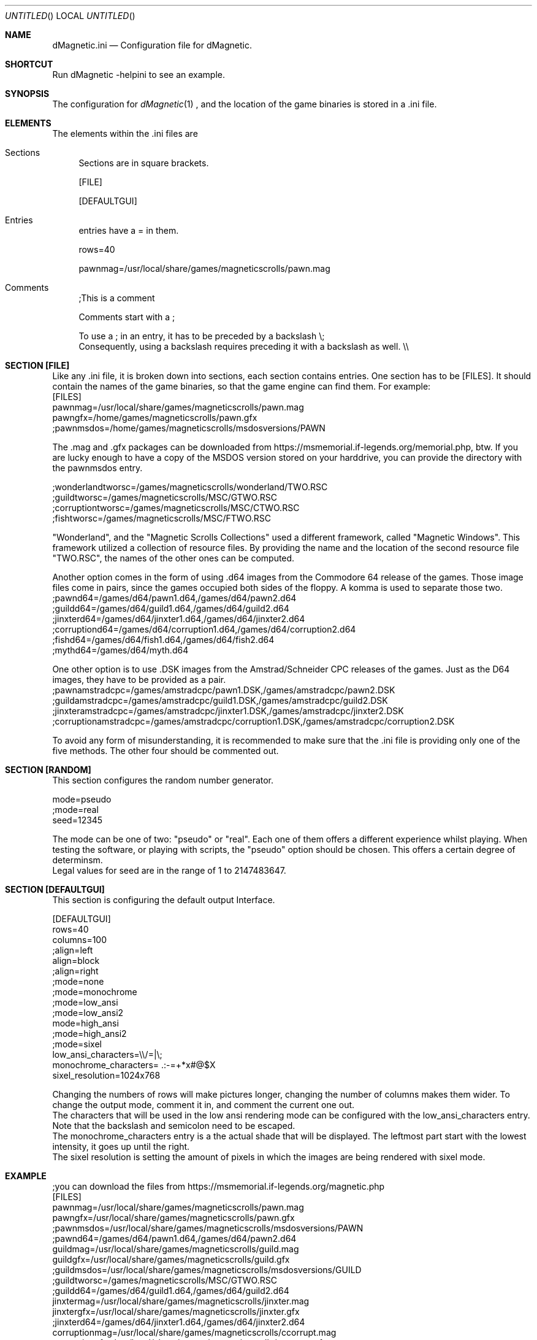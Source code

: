 .\" Process this file with
.\" groff -man -Tascii dMagneticini.5
.\"
.
.Dd April 26th, 2020
.Os OpenBSD 
.Dt dMagneticini 5
.
.Sh NAME
.Nm dMagnetic.ini
.Nd Configuration file for dMagnetic.
.
.
.Sh SHORTCUT
Run dMagnetic -helpini to see an example.
.Sh SYNOPSIS
The configuration for 
.Xr dMagnetic 1
, and the location of the game binaries is stored in a .ini file.
.Sh ELEMENTS
The elements within the .ini files are
.Bl -tag -width 10
.It Sections 
Sections are in square brackets.
.Pp
[FILE]
.Pp
[DEFAULTGUI]
.
.It Entries  
entries have a = in them.
.Pp
rows=40
.Pp
pawnmag=/usr/local/share/games/magneticscrolls/pawn.mag
.
.It Comments 
;This is a comment
.Pp
.
Comments start with a ;
.Pp
To use a ; in an entry, it has to be preceded by a backslash
\\;
.br
Consequently, using a backslash requires preceding it with a backslash as well.
\\\\
.Pp
.El
.Sh SECTION [FILE]
Like any .ini file, it is broken down into sections, each section contains entries. One section has to be [FILES]. It should contain the names of the game binaries, so that the game engine can find them.
For example:
.br
[FILES]
.br
pawnmag=/usr/local/share/games/magneticscrolls/pawn.mag
.br
pawngfx=/home/games/magneticscrolls/pawn.gfx
.br
;pawnmsdos=/home/games/magneticscrolls/msdosversions/PAWN
.Pp
The .mag and .gfx packages can be downloaded from https://msmemorial.if-legends.org/memorial.php, btw. If you are lucky enough to have a copy of the MSDOS version stored on your harddrive, you can provide the directory with the pawnmsdos entry.
.Pp
;wonderlandtworsc=/games/magneticscrolls/wonderland/TWO.RSC
.br
;guildtworsc=/games/magneticscrolls/MSC/GTWO.RSC
.br
;corruptiontworsc=/games/magneticscrolls/MSC/CTWO.RSC
.br
;fishtworsc=/games/magneticscrolls/MSC/FTWO.RSC
.Pp
"Wonderland", and the "Magnetic Scrolls Collections" used a different framework, called "Magnetic Windows". This framework utilized a collection of resource files. By providing the name and the location of the second resource file "TWO.RSC", the names of the other ones can be computed.
.Pp
Another option comes in the form of using .d64 images from the Commodore 64 release of the games. Those image files come in pairs, since the games occupied both sides of the floppy. A komma is used to separate those two.
.br
;pawnd64=/games/d64/pawn1.d64,/games/d64/pawn2.d64
.br
;guildd64=/games/d64/guild1.d64,/games/d64/guild2.d64
.br
;jinxterd64=/games/d64/jinxter1.d64,/games/d64/jinxter2.d64
.br
;corruptiond64=/games/d64/corruption1.d64,/games/d64/corruption2.d64
.br
;fishd64=/games/d64/fish1.d64,/games/d64/fish2.d64
.br
;mythd64=/games/d64/myth.d64
.Pp
One other option is to use .DSK images from the Amstrad/Schneider CPC releases of the games. Just as the D64 images, they have to be provided as a pair.
.br
;pawnamstradcpc=/games/amstradcpc/pawn1.DSK,/games/amstradcpc/pawn2.DSK
.br
;guildamstradcpc=/games/amstradcpc/guild1.DSK,/games/amstradcpc/guild2.DSK
.br
;jinxteramstradcpc=/games/amstradcpc/jinxter1.DSK,/games/amstradcpc/jinxter2.DSK
.br
;corruptionamstradcpc=/games/amstradcpc/corruption1.DSK,/games/amstradcpc/corruption2.DSK
.br
.Pp
To avoid any form of misunderstanding, it is recommended to make sure that the .ini file is providing only one of the five methods. The other four should be commented out.
.Sh SECTION [RANDOM]
This section configures the random number generator.
.Pp
.br
mode=pseudo
.br
;mode=real
.br
seed=12345
.Pp
The mode can be one of two: "pseudo" or "real". Each one of them offers a different experience whilst playing. When testing the software, or playing with scripts, the "pseudo" option should be chosen. This offers a certain degree of determinsm.
.br
Legal values for seed are in the range of 1 to 2147483647.
.Pp
.Sh SECTION [DEFAULTGUI]
This section is configuring the default output Interface. 
.Pp
.br
[DEFAULTGUI]
.br
rows=40
.br
columns=100
.br
;align=left
.br
align=block
.br
;align=right
.br
;mode=none
.br
;mode=monochrome
.br
;mode=low_ansi
.br
;mode=low_ansi2
.br
mode=high_ansi
.br
;mode=high_ansi2
.br
;mode=sixel
.br
low_ansi_characters=\\\\/=|\\;
.br
monochrome_characters= .:-=+*x#@$X
.br
sixel_resolution=1024x768
.Pp
Changing the numbers of rows will make pictures longer, changing the number of columns makes them wider. To change the output mode, comment it in, and comment the current one out.
.br
The characters that will be used in the low ansi rendering mode can be configured with the low_ansi_characters entry. Note that the backslash and semicolon need to be escaped.
.br
The monochrome_characters entry is a the actual shade that will be displayed. The leftmost part start with the lowest intensity, it goes up until the right.
.br
The sixel resolution is setting the amount of pixels in which the images are being rendered with sixel mode.
.br
.Sh EXAMPLE
.Pp
;you can download the files from https://msmemorial.if-legends.org/magnetic.php
.br
[FILES]
.br
pawnmag=/usr/local/share/games/magneticscrolls/pawn.mag
.br
pawngfx=/usr/local/share/games/magneticscrolls/pawn.gfx
.br
;pawnmsdos=/usr/local/share/games/magneticscrolls/msdosversions/PAWN
.br
;pawnd64=/games/d64/pawn1.d64,/games/d64/pawn2.d64
.br
guildmag=/usr/local/share/games/magneticscrolls/guild.mag
.br
guildgfx=/usr/local/share/games/magneticscrolls/guild.gfx
.br
;guildmsdos=/usr/local/share/games/magneticscrolls/msdosversions/GUILD
.br
;guildtworsc=/games/magneticscrolls/MSC/GTWO.RSC
.br
;guildd64=/games/d64/guild1.d64,/games/d64/guild2.d64
.br
jinxtermag=/usr/local/share/games/magneticscrolls/jinxter.mag
.br
jinxtergfx=/usr/local/share/games/magneticscrolls/jinxter.gfx
.br
;jinxterd64=/games/d64/jinxter1.d64,/games/d64/jinxter2.d64
.br
corruptionmag=/usr/local/share/games/magneticscrolls/ccorrupt.mag
.br
corruptiongfx=/usr/local/share/games/magneticscrolls/ccorrupt.gfx
.br
;corruptiontworsc=/games/magneticscrolls/MSC/CTWO.RSC
.br
;corruptiond64=/games/d64/corruption1.d64,/games/d64/corruption2.d64
.br
fishmag=/usr/local/share/games/magneticscrolls/fish.mag
.br
fishgfx=/usr/local/share/games/magneticscrolls/fish.gfx
.br
;fishtworsc=/games/magneticscrolls/MSC/FTWO.RSC
.br
;fishd64=/games/d64/fish1.d64,/games/d64/fish2.d64
.br
mythmag=/usr/local/share/games/magneticscrolls/myth.mag
.br
mythgfx=/usr/local/share/games/magneticscrolls/myth.gfx
.br
mythd64=/games/d64/myth.d64
.br
wonderlandmag=/usr/local/share/games/magneticscrolls/wonder.mag
.br
wonderlandgfx=/usr/local/share/games/magneticscrolls/wonder.gfx
.br
;wonderlandtworsc=/games/magneticscrolls/WONDER/TWO.RSC
.br
.br
.br
[RANDOM]
.br
mode=pseudo
.br
;mode=real
.br
seed=12345
.br
.br
.br
[DEFAULTGUI]
.br
rows=40
.br
columns=120
.br
;align=left
.br
align=block
.br
;align=right
.br
;mode=none
.br
;mode=monochrome
.br
;mode=low_ansi
.br
;mode=low_ansi2
.br
mode=high_ansi
.br
;mode=high_ansi2
.br
low_ansi_characters=Thomas
.br
monochrome_characters= .-=+*x#@$X
.Pp
.Sh BUGS
Report bugs to
.An Aq dettus@dettus.net .
Make sure to include DMAGNETIC somewhere in the subject.
.Sh AUTHOR
Written by
.An Thomas Dettbarn
.Sh SEE ALSO
.Xr dMagnetic 1
